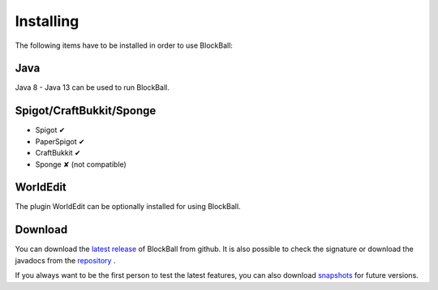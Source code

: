 Installing
==========

The following items have to be installed in order to use BlockBall:

Java
~~~~

Java 8 - Java 13 can be used to run BlockBall.

Spigot/CraftBukkit/Sponge
~~~~~~~~~~~~~~~~~~~~~~~~~

* Spigot ✔
* PaperSpigot ✔
* CraftBukkit ✔
* Sponge ✘ (not compatible)


WorldEdit
~~~~~~~~~

The plugin WorldEdit can be optionally installed for using BlockBall.


Download
~~~~~~~~

You can download the `latest release <https://github.com/Shynixn/BlockBall/releases>`__   of BlockBall from github. It is also possible
to check the signature or download the javadocs from the `repository <https://oss.sonatype.org/content/repositories/releases/com/github/shynixn/blockball/blockball-bukkit-plugin/>`__ .

If you always want to be the first person to test the latest features, you can also download `snapshots <https://oss.sonatype.org/content/repositories/snapshots/com/github/shynixn/blockball/blockball-bukkit-plugin/>`__ for future versions.











